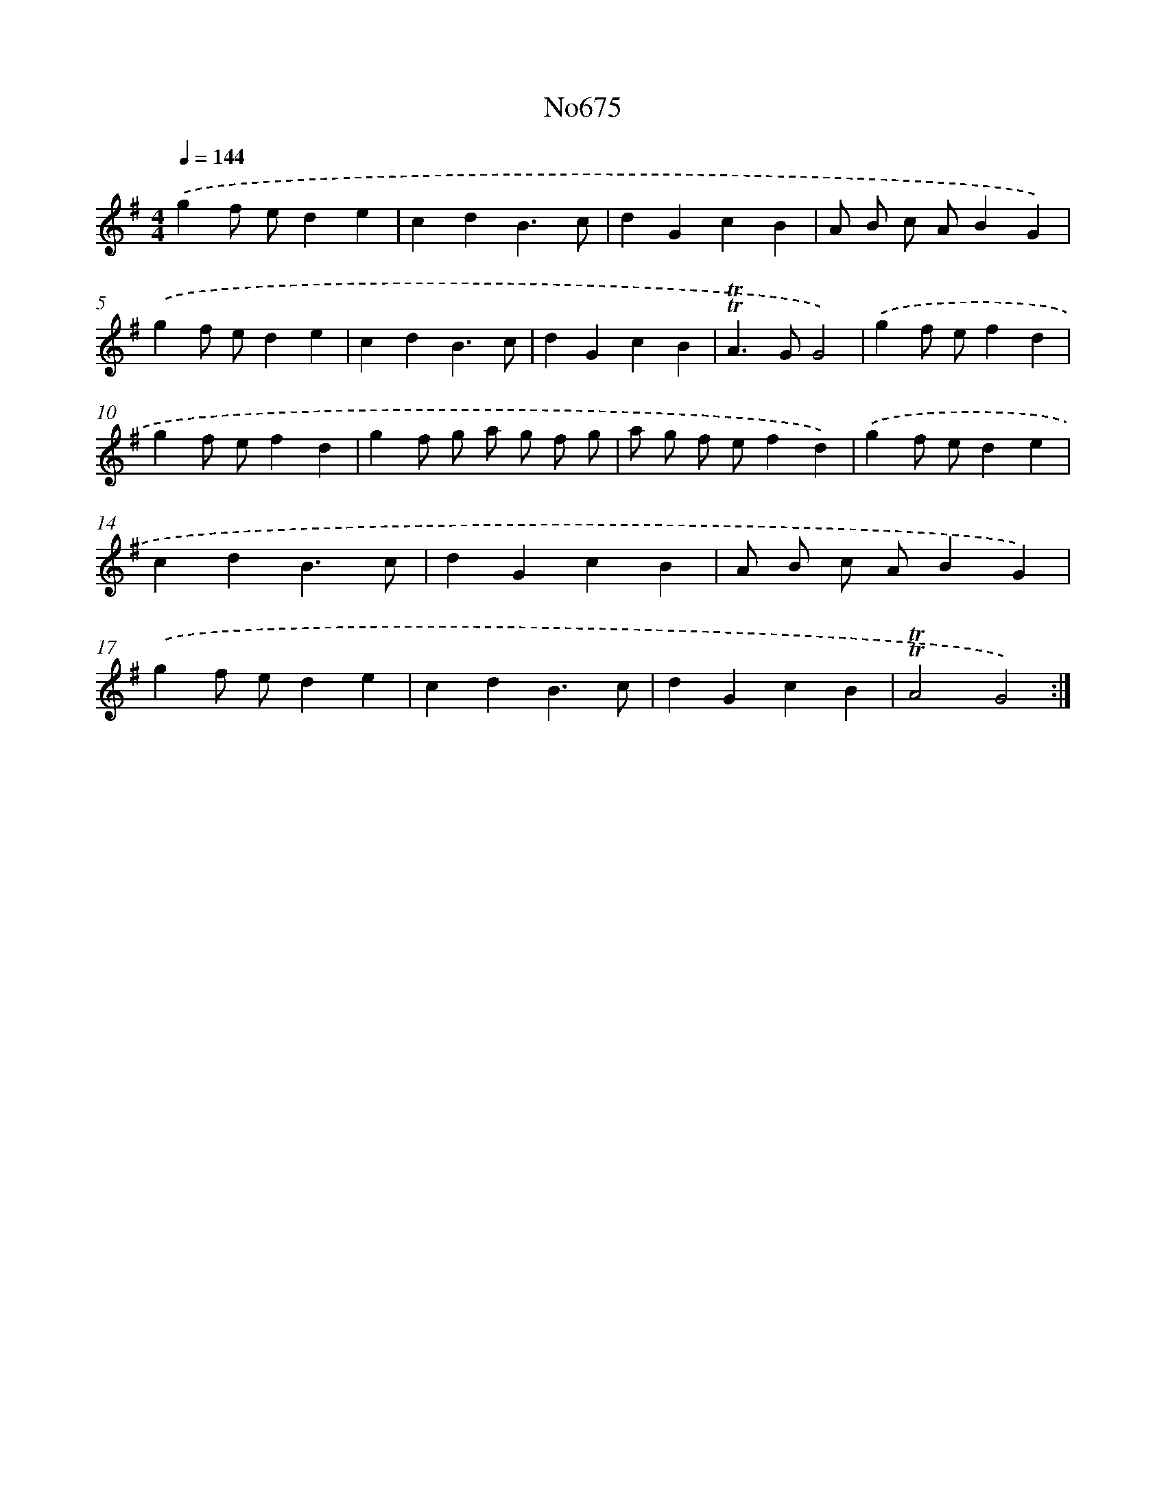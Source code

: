X: 15086
T: No675
%%abc-version 2.0
%%abcx-abcm2ps-target-version 5.9.1 (29 Sep 2008)
%%abc-creator hum2abc beta
%%abcx-conversion-date 2018/11/01 14:37:50
%%humdrum-veritas 3806287540
%%humdrum-veritas-data 1798848979
%%continueall 1
%%barnumbers 0
L: 1/4
M: 4/4
Q: 1/4=144
K: G clef=treble
.('gf/ e/de |
cdB3/c/ |
dGcB |
A/ B/ c/ A/BG) |
.('gf/ e/de |
cdB3/c/ |
dGcB |
!trill!!trill!A>GG2) |
.('gf/ e/fd |
gf/ e/fd |
gf/ g/ a/ g/ f/ g/ |
a/ g/ f/ e/fd) |
.('gf/ e/de |
cdB3/c/ |
dGcB |
A/ B/ c/ A/BG) |
.('gf/ e/de |
cdB3/c/ |
dGcB |
!trill!!trill!A2G2) :|]
